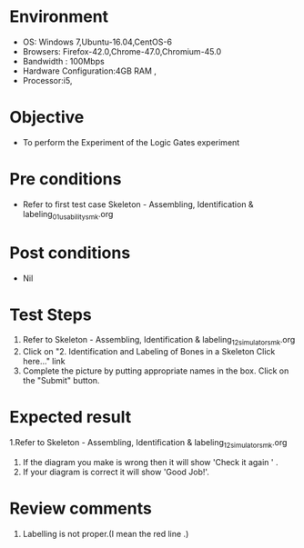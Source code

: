 
* Environment
  - OS: Windows 7,Ubuntu-16.04,CentOS-6
  - Browsers: Firefox-42.0,Chrome-47.0,Chromium-45.0
  - Bandwidth : 100Mbps
  - Hardware Configuration:4GB RAM , 
  - Processor:i5,


* Objective
  - To perform the Experiment of the Logic Gates experiment

* Pre conditions
  - Refer to first test case Skeleton - Assembling, Identification & labeling_01_usability_smk.org 

* Post conditions
   - Nil
* Test Steps
  1. Refer to Skeleton - Assembling, Identification & labeling_12_simulator_smk.org
  2. Click on "2.  Identification and Labeling of Bones in a Skeleton  Click here..." link
  3. Complete the picture by putting appropriate names in the box. Click on the "Submit" button.

* Expected result
  1.Refer to   Skeleton - Assembling, Identification & labeling_12_simulator_smk.org
  2. If the diagram you make is wrong then it will show 'Check it again ' . 
  3. If your diagram is correct it will show 'Good Job!'.
* Review comments
1. Labelling is not proper.(I mean the red line .)
